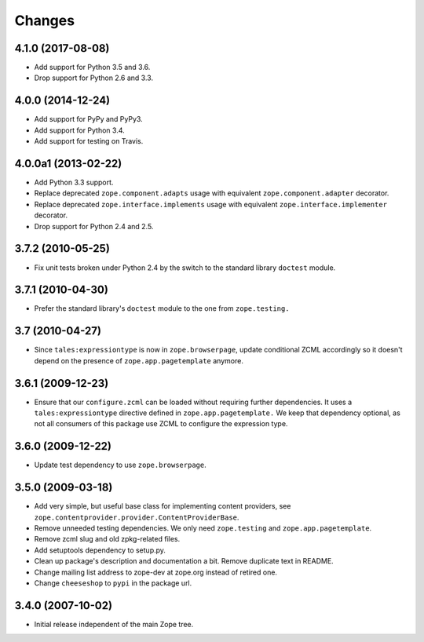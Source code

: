 =========
 Changes
=========

4.1.0 (2017-08-08)
==================

- Add support for Python 3.5 and 3.6.

- Drop support for Python 2.6 and 3.3.


4.0.0 (2014-12-24)
==================

- Add support for PyPy and PyPy3.

- Add support for Python 3.4.

- Add support for testing on Travis.


4.0.0a1 (2013-02-22)
====================

- Add Python 3.3 support.

- Replace deprecated ``zope.component.adapts`` usage with equivalent
  ``zope.component.adapter`` decorator.

- Replace deprecated ``zope.interface.implements`` usage with equivalent
  ``zope.interface.implementer`` decorator.

- Drop support for Python 2.4 and 2.5.


3.7.2 (2010-05-25)
==================

- Fix unit tests broken under Python 2.4 by the switch to the standard
  library ``doctest`` module.


3.7.1 (2010-04-30)
==================

- Prefer the standard library's ``doctest`` module to the one from
  ``zope.testing.``


3.7 (2010-04-27)
================

- Since ``tales:expressiontype`` is now in ``zope.browserpage``, update
  conditional ZCML accordingly so it doesn't depend on the presence of
  ``zope.app.pagetemplate`` anymore.


3.6.1 (2009-12-23)
==================

- Ensure that our ``configure.zcml`` can be loaded without requiring further
  dependencies. It uses a ``tales:expressiontype`` directive defined in
  ``zope.app.pagetemplate.`` We keep that dependency optional, as not all
  consumers of this package use ZCML to configure the expression type.


3.6.0 (2009-12-22)
==================

- Update test dependency to use ``zope.browserpage``.


3.5.0 (2009-03-18)
==================

- Add very simple, but useful base class for implementing content
  providers, see ``zope.contentprovider.provider.ContentProviderBase``.

- Remove unneeded testing dependencies. We only need ``zope.testing`` and
  ``zope.app.pagetemplate``.

- Remove zcml slug and old zpkg-related files.

- Add setuptools dependency to setup.py.

- Clean up package's description and documentation a bit. Remove
  duplicate text in README.

- Change mailing list address to zope-dev at zope.org instead of
  retired one.

- Change ``cheeseshop`` to ``pypi`` in the package url.


3.4.0 (2007-10-02)
==================

- Initial release independent of the main Zope tree.
